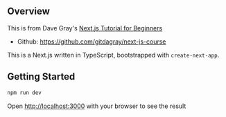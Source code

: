 ** Overview
This is from Dave Gray's [[https://www.youtube.com/watch?v=6h649f2fB9Q&list=PL0Zuz27SZ-6Pk-QJIdGd1tGZEzy9RTgtj][Next.js Tutorial for Beginners]]
- Github: https://github.com/gitdagray/next-js-course

This is a Next.js written in TypeScript, bootstrapped with =create-next-app=.

** Getting Started 
#+begin_src bash
  npm run dev
#+end_src

Open http://localhost:3000 with your browser to see the result

